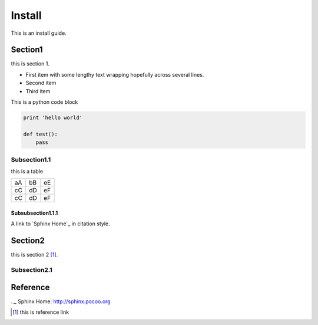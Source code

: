 #######
Install
#######

This is an install guide.

Section1
========

this is section 1.

- First item with some lengthy
  text wrapping hopefully
  across several lines.
- Second item
- Third item

This is a python code block

.. code:: python

    print 'hello world'
    
    def test():
        pass

Subsection1.1
-------------

this is a table

==  == ==
aA  bB eE
cC  dD eF
cC  dD eF
==  == ==

Subsubsection1.1.1
^^^^^^^^^^^^^^^^^^

A link to `Sphinx Home`_ in citation style.


Section2
========

this is section 2 [1]_.

Subsection2.1
-------------


Reference
=========

.._ Sphinx Home: http://sphinx.pocoo.org


.. [1] this is reference link
